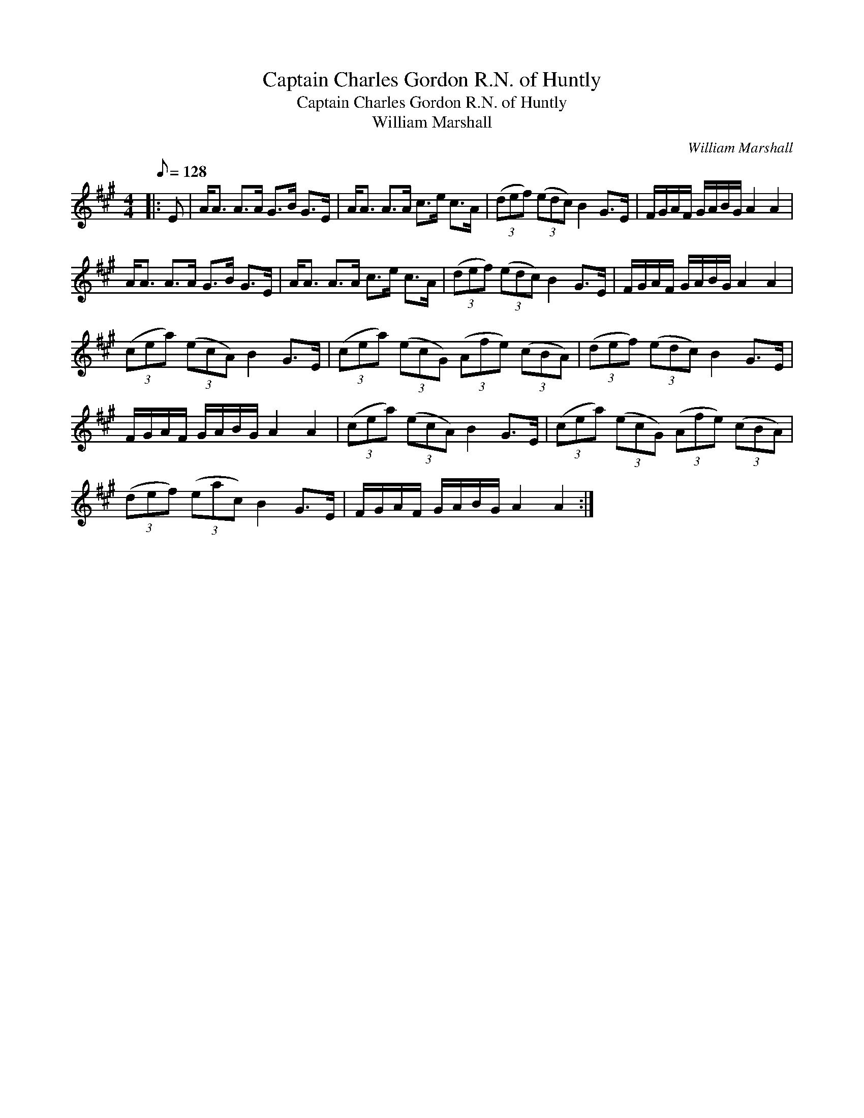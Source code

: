 X:1
T:Captain Charles Gordon R.N. of Huntly
T:Captain Charles Gordon R.N. of Huntly
T:William Marshall
C:William Marshall
L:1/8
Q:1/8=128
M:4/4
K:A
V:1 treble 
V:1
|: E | A<A A>A G>B G>E | A<A A>A c>e c>A | (3(def) (3(edc) B2 G>E | F/G/A/F/ G/A/B/G/ A2 A2 | %5
 A<A A>A G>B G>E | A<A A>A c>e c>A | (3(def) (3(edc) B2 G>E | F/G/A/F/ G/A/B/G/ A2 A2 | %9
 (3(cea) (3(ecA) B2 G>E | (3(cea) (3(ecG) (3(Afe) (3(cBA) | (3(def) (3(edc) B2 G>E | %12
 F/G/A/F/ G/A/B/G/ A2 A2 | (3(cea) (3(ecA) B2 G>E | (3(cea) (3(ecG) (3(Afe) (3(cBA) | %15
 (3(def) (3(eac) B2 G>E | F/G/A/F/ G/A/B/G/ A2 A2 :| %17

